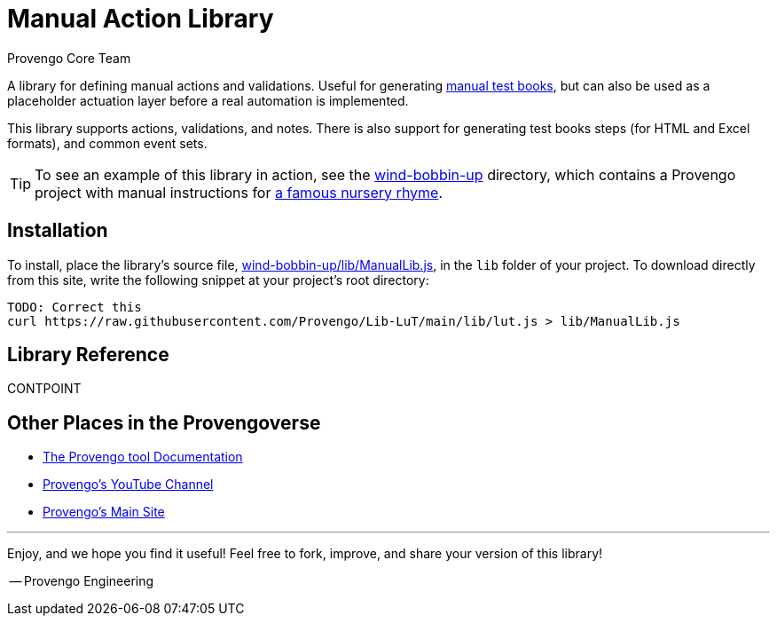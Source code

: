 = Manual Action Library
_Provengo Core Team_

A library for defining manual actions and validations. Useful for generating https://docs.provengo.tech/ProvengoCli/0.9.5/subcommands/gen-book.html[manual test books], but can also be used as a placeholder actuation layer before a real automation is implemented.

This library supports actions, validations, and notes. There is also support for generating test books steps (for HTML and Excel formats), and common event sets.

TIP: To see an example of this library in action, see the link:wind-bobbin-up[] directory, which contains a Provengo project with manual instructions for https://en.wikipedia.org/wiki/Wind_the_Bobbin_Up[a famous nursery rhyme].

== Installation

To install, place the library's source file, xref:wind-bobbin-up/lib/ManualLib.js[], in the `lib` folder of your project. To download directly from this site, write the following snippet at your project's root directory:

[source, bash]
----
TODO: Correct this
curl https://raw.githubusercontent.com/Provengo/Lib-LuT/main/lib/lut.js > lib/ManualLib.js
----

== Library Reference

CONTPOINT

== Other Places in the Provengoverse

* https://docs.provengo.tech[The Provengo tool Documentation]
* https://www.youtube.com/@provengo[Provengo's YouTube Channel]
* https://provengo.tech[Provengo's Main Site]

---

Enjoy, and we hope you find it useful! Feel free to fork, improve, and share your version of this library!

-- Provengo Engineering